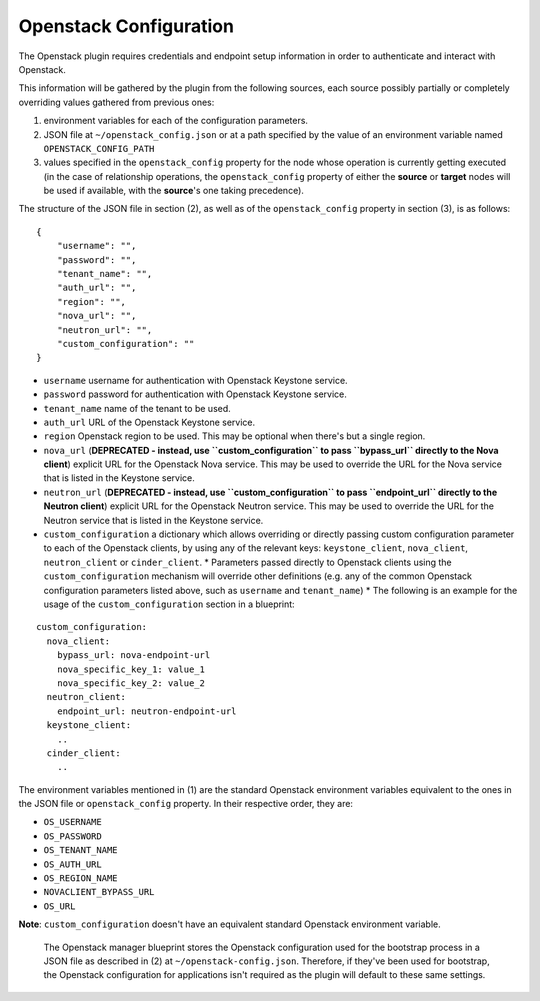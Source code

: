 

Openstack Configuration
=======================

The Openstack plugin requires credentials and endpoint setup information in order to authenticate and interact with Openstack.

This information will be gathered by the plugin from the following sources,
each source possibly partially or completely overriding values gathered from previous ones:

1. environment variables for each of the configuration parameters.
2. JSON file at ``~/openstack_config.json`` or at a path specified by the value of an environment variable named ``OPENSTACK_CONFIG_PATH``
3. values specified in the ``openstack_config`` property for the node whose operation is currently getting executed (in the case of relationship operations, the ``openstack_config`` property of either the **source** or **target** nodes will be used if available, with the **source**'s one taking precedence).

The structure of the JSON file in section (2), as well as of the ``openstack_config`` property in section (3), is as follows:

.. highlight:: json

::

    {
        "username": "",
        "password": "",
        "tenant_name": "",
        "auth_url": "",
        "region": "",
        "nova_url": "",
        "neutron_url": "",
        "custom_configuration": ""
    }

* ``username`` username for authentication with Openstack Keystone service.
* ``password`` password for authentication with Openstack Keystone service.
* ``tenant_name`` name of the tenant to be used.
* ``auth_url`` URL of the Openstack Keystone service.
* ``region`` Openstack region to be used. This may be optional when there's but a single region.
* ``nova_url`` (**DEPRECATED - instead, use ``custom_configuration`` to pass ``bypass_url`` directly to the Nova client**) explicit URL for the Openstack Nova service. This may be used to override the URL for the Nova service that is listed in the Keystone service.
* ``neutron_url`` (**DEPRECATED - instead, use ``custom_configuration`` to pass ``endpoint_url`` directly to the Neutron client**) explicit URL for the Openstack Neutron service. This may be used to override the URL for the Neutron service that is listed in the Keystone service.
* ``custom_configuration`` a dictionary which allows overriding or directly passing custom configuration parameter to each of the Openstack clients, by using any of the relevant keys: ``keystone_client``, ``nova_client``, ``neutron_client`` or ``cinder_client``.
  * Parameters passed directly to Openstack clients using the ``custom_configuration`` mechanism will override other definitions (e.g. any of the common Openstack configuration parameters listed above, such as ``username`` and ``tenant_name``)
  * The following is an example for the usage of the ``custom_configuration`` section in a blueprint:

.. highlight:: yaml

::

    custom_configuration:
      nova_client:
        bypass_url: nova-endpoint-url
        nova_specific_key_1: value_1
        nova_specific_key_2: value_2
      neutron_client:
        endpoint_url: neutron-endpoint-url
      keystone_client:
        ..
      cinder_client:
        ..


The environment variables mentioned in (1) are the standard Openstack environment variables equivalent to the ones in the JSON file or ``openstack_config`` property. In their respective order, they are:

* ``OS_USERNAME``
* ``OS_PASSWORD``
* ``OS_TENANT_NAME``
* ``OS_AUTH_URL``
* ``OS_REGION_NAME``
* ``NOVACLIENT_BYPASS_URL``
* ``OS_URL``

**Note**: ``custom_configuration`` doesn't have an equivalent standard Openstack environment variable.


    The Openstack manager blueprint stores the Openstack configuration used for the bootstrap process in a JSON file as described in (2) at
    ``~/openstack-config.json``.
    Therefore, if they've been used for bootstrap,
    the Openstack configuration for applications isn't required as the plugin will default to these same settings.

